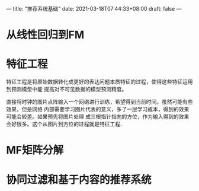 ---
title: "推荐系统基础"
date: 2021-03-18T07:44:33+08:00
draft: false
---
* 从线性回归到FM
* 特征工程
  特征工程是将原始数据转化成更好的表达问题本质特征的过程，使得这些特征运用到预测模型中能
  提高对不可见数据的模型预测精度。
  
  直接将时钟的图片点阵输入一个网络进行训练，希望得到当前时间。虽然可能有些效果，但是网络
  内部需要学习图片代表的意义，多了一层学习成本，得到的效果可能会较差。如果预先将图片处理
  成三根指针指向的方位，作为输入得到的效果会好很多。这个从图片到方位的过程就是特征工程.
* MF矩阵分解
* 协同过滤和基于内容的推荐系统

